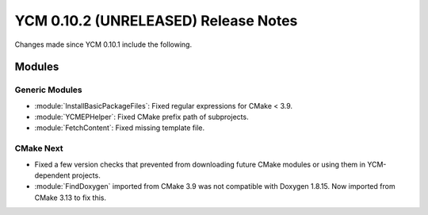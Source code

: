 YCM 0.10.2 (UNRELEASED) Release Notes
*************************************

.. only:: html

  .. contents::

Changes made since YCM 0.10.1 include the following.


Modules
=======

Generic Modules
---------------

* :module:`InstallBasicPackageFiles`: Fixed regular expressions for CMake < 3.9.
* :module:`YCMEPHelper`: Fixed CMake prefix path of subprojects.
* :module:`FetchContent`: Fixed missing template file.


CMake Next
----------

* Fixed a few version checks that prevented from downloading future CMake modules
  or using them in YCM-dependent projects.
* :module:`FindDoxygen` imported from CMake 3.9 was not compatible with Doxygen
  1.8.15. Now imported from CMake 3.13 to fix this.

